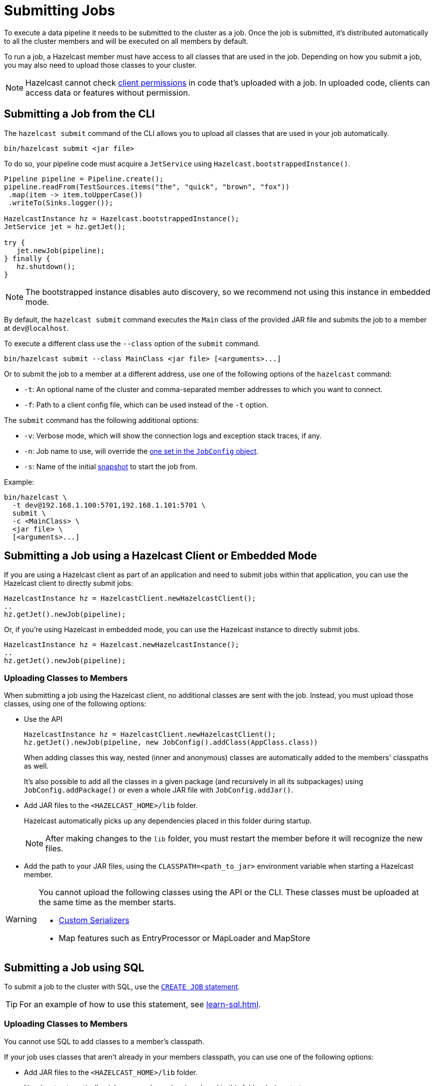 = Submitting Jobs
:description: Submit data pipelines to a Hazelcast cluster for execution.

To execute a data pipeline it needs to be submitted to the cluster as a job. Once the job is submitted, it's distributed automatically to all the cluster members and will be executed on all members by default.

To run a job, a Hazelcast member must have access to all classes that are used in the job. Depending on how you submit a job, you may also need to upload those classes to your cluster.

NOTE: Hazelcast cannot check xref:security:native-client-security.adoc#permissions[client permissions] in code that's uploaded with a job. In uploaded code, clients can access data or features without permission.

== Submitting a Job from the CLI

The `hazelcast submit` command of the CLI allows you to upload all classes that are used in your job automatically.

```bash
bin/hazelcast submit <jar file>
```

To do so, your pipeline code must acquire a
`JetService` using `Hazelcast.bootstrappedInstance()`.

```java
Pipeline pipeline = Pipeline.create();
pipeline.readFrom(TestSources.items("the", "quick", "brown", "fox"))
 .map(item -> item.toUpperCase())
 .writeTo(Sinks.logger());

HazelcastInstance hz = Hazelcast.bootstrappedInstance();
JetService jet = hz.getJet();

try {
   jet.newJob(pipeline);
} finally {
   hz.shutdown();
}
```

NOTE: The bootstrapped instance disables auto discovery, so we recommend not using this instance in embedded mode.

By default, the `hazelcast submit` command  executes the `Main` class of the
provided JAR file and submits the job to a member at `dev@localhost`.

To execute a different class use the `--class` option of the `submit` command.

```bash
bin/hazelcast submit --class MainClass <jar file> [<arguments>...]
```

Or to submit the job to a member at a different address, use one of the following options of the `hazelcast` command:

* `-t`: An optional name of the cluster and comma-separated member addresses to which you want to connect.
* `-f`: Path to a client config file, which can be used instead of the `-t` option.

The `submit` command has the following additional options:

* `-v`: Verbose mode, which will show the connection logs and
  exception stack traces, if any.
* `-n`: Job name to use, will override the xref:configuring-jobs.adoc#setting-the-job-name[one set in the `JobConfig` object].
* `-s`: Name of the initial xref:configuring-jobs.adoc#setting-a-processing-guarantee-for-streaming-jobs[snapshot] to start the job from.

Example:

```bash
bin/hazelcast \
  -t dev@192.168.1.100:5701,192.168.1.101:5701 \
  submit \
  -c <MainClass> \
  <jar file> \
  [<arguments>...]
```

== Submitting a Job using a Hazelcast Client or Embedded Mode

If you are using a Hazelcast client as part of an application and need to
submit jobs within that application, you can use the Hazelcast client
to directly submit jobs:

```java
HazelcastInstance hz = HazelcastClient.newHazelcastClient();
..
hz.getJet().newJob(pipeline);
```

Or, if you're using Hazelcast in embedded mode, you can use the Hazelcast instance to directly submit jobs.

```java
HazelcastInstance hz = Hazelcast.newHazelcastInstance();
..
hz.getJet().newJob(pipeline);
```

=== Uploading Classes to Members

When submitting a job using the Hazelcast client, no additional classes are
sent with the job. Instead, you must upload those classes, using one of the following options:

- Use the API
+
```java
HazelcastInstance hz = HazelcastClient.newHazelcastClient();
hz.getJet().newJob(pipeline, new JobConfig().addClass(AppClass.class))
```
+
When adding classes this way, nested (inner and anonymous) classes are
automatically added to the members' classpaths as well.
+
It's also possible to add all the classes in a given package (and
recursively in all its subpackages) using `JobConfig.addPackage()` or
even a whole JAR file with `JobConfig.addJar()`.
- Add JAR files to the `<HAZELCAST_HOME>/lib` folder.
+
Hazelcast automatically picks up any dependencies placed in this folder during startup.
+
NOTE: After making changes to the `lib` folder, you must restart the member before it will recognize the new files.
- Add the path to your JAR files, using the `CLASSPATH=<path_to_jar>` environment variable when starting a Hazelcast member.

[WARNING]
====
You cannot upload the following classes using the API or the CLI. These classes must be uploaded at the same time as the member starts.

* xref:serialization:serialization.adoc#serialization-of-data-types[Custom Serializers]
* Map features such as EntryProcessor or MapLoader and MapStore
====

== Submitting a Job using SQL

To submit a job to the cluster with SQL, use the xref:sql:create-job.adoc[`CREATE JOB` statement].

TIP: For an example of how to use this statement, see xref:learn-sql.adoc[].

=== Uploading Classes to Members

You cannot use SQL to add classes to a member's classpath.

If your job uses classes that aren't already in your members classpath, you can use one of the following options:

- Add JAR files to the `<HAZELCAST_HOME>/lib` folder.
+
Hazelcast automatically picks up any dependencies placed in this folder during
startup.
+
NOTE: After making changes to the `lib` folder, you must restart the member before it will recognize the new files.
- Add the path to your JAR files, using the `CLASSPATH=<path_to_jar>` environment variable when starting a Hazelcast member.

== Options for Packaging Dependencies

A pipeline is built with several transform which typically consist
of lambda expressions. During the job submission, the pipeline is
serialized and sent to the cluster, which must be
able to execute these expressions on each member. Imagine the simple
mapping pipeline below:

```java
class MyJob {

  public static void main(String[] args) {
    Pipeline p = Pipeline.create();
    p.readFrom(TestSources.items(1, 2, 3, 4))
     .map(x -> x * x)
     .writeTo(Sinks.logger());

     HazelcastInstance hz = Hazelcast.bootstrappedInstance();
     hz.getJet().newJob(p).join();
  }
}
```

The lambda `x -> x * x` will get compiled by Java into an anonymous
class with a name like `MyJob$$Lambda$30/0x00000008000a1840`. These and
other classes which may be depend by these functions need to present
on the members that will be executing the job. Hazelcast supports several ways to make these classes available on the members.

=== Uber JAR

The easiest way to get additional dependencies to the cluster is to
bundle it as a so-called uber JAR, which contains all the required
dependencies inside.

To build an uber JAR, there are several options:

* link:https://maven.apache.org/plugins/maven-assembly-plugin[Maven Assembly Plugin]
* link:https://maven.apache.org/plugins/maven-shade-plugin[Maven Shade Plugin]
* link:https://imperceptiblethoughts.com/shadow/introduction[Gradle Shadow Plugin].

=== Adding to Member Classpaths

Some dependencies may either be large or may be required to be present
on classpath during application startup.

The convention is to add these dependencies to `$HZ_HOME/lib` folder.
Hazelcast automatically picks up any dependencies placed on this folder during
startup. Several out-of-the-box modules (such as connectors for
Kafka, Hadoop) are already available in the `lib` folder and can simply
be used. Any changes to `lib` folder
requires the node to be restarted to take effect.

Alternatively, you can use the `CLASSPATH` environment variable
to add additional classes:

```bash
CLASSPATH=<path_to_jar> bin/hazelcast-start
```

[WARNING]
====
You cannot upload the following classes using the API or the CLI. These classes must be uploaded at the same time as the member starts.

* xref:serialization:serialization.adoc#serialization-of-data-types[Custom Serializers]
* Map features such as EntryProcessor or MapLoader and MapStore
====